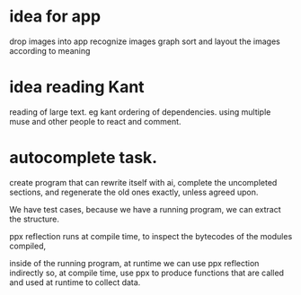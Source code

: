 
* idea for app
drop images into app
recognize images
graph sort and layout the
images according to meaning

* idea reading Kant
reading of large text. eg kant
ordering of dependencies.
using multiple muse and other people to react and comment.

* autocomplete task.

create program that can rewrite itself with ai,
complete the uncompleted sections,
and regenerate the old ones exactly, unless agreed upon.

We have test cases, because we have a running program, we can extract the structure.

ppx reflection runs at compile time,
to inspect the bytecodes of the modules compiled,

inside of the running program, at runtime we can use ppx reflection indirectly
so, at compile time, use ppx to produce functions that are called
and used at runtime to collect data.



